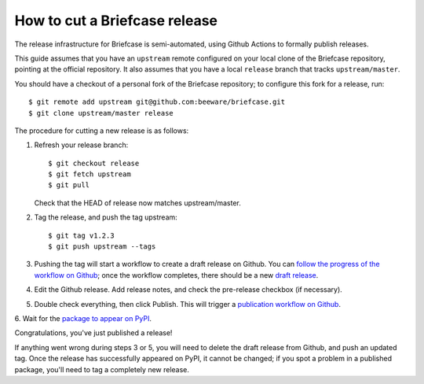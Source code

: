 ==============================
How to cut a Briefcase release
==============================

The release infrastructure for Briefcase is semi-automated, using Github
Actions to formally publish releases.

This guide assumes that you have an ``upstream`` remote configured on your
local clone of the Briefcase repository, pointing at the official repository.
It also assumes that you have a local ``release`` branch that tracks
``upstream/master``.

You should have a checkout of a personal fork of the Briefcase repository; to
configure this fork for a release, run::

    $ git remote add upstream git@github.com:beeware/briefcase.git
    $ git clone upstream/master release

The procedure for cutting a new release is as follows:

1. Refresh your release branch::

    $ git checkout release
    $ git fetch upstream
    $ git pull

   Check that the HEAD of release now matches upstream/master.

2. Tag the release, and push the tag upstream::

    $ git tag v1.2.3
    $ git push upstream --tags

3. Pushing the tag will start a workflow to create a draft release on Github.
   You can `follow the progress of the workflow on Github
   <https://github.com/beeware/briefcase/actions?query=workflow%3A%22Create+Release%22>`__;
   once the workflow completes, there should be a new `draft release
   <https://github.com/beeware/briefcase/releases>`__.

4. Edit the Github release. Add release notes, and check the pre-release
   checkbox (if necessary).

5. Double check everything, then click Publish. This will trigger a
   `publication workflow on Github
   <https://github.com/beeware/briefcase/actions?query=workflow%3A%22Upload+Python+Package%22>`__.

6. Wait for the `package to appear on PyPI
<https://pypi.org/project/briefcase/>`__.

Congratulations, you've just published a release!

If anything went wrong during steps 3 or 5, you will need to delete the draft
release from Github, and push an updated tag. Once the release has successfully
appeared on PyPI, it cannot be changed; if you spot a problem in a published
package, you'll need to tag a completely new release.
